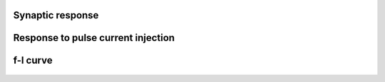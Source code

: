 Synaptic response
-----------------

.. figure:: https://raw.githubusercontent.com/nest/nestml/master/doc/models_library/nestml_psp_[aeif_cond_alpha_neuron].png
   :alt: aeif_cond_alpha_neuron postsynaptic response

Response to pulse current injection
---------

.. figure:: https://raw.githubusercontent.com/nest/nestml/master/doc/models_library/nestml_current_pulse_response_[aeif_cond_alpha_neuron].png
   :alt: aeif_cond_alpha_neuron f-I curve

f-I curve
---------

.. figure:: https://raw.githubusercontent.com/nest/nestml/master/doc/models_library/nestml_fI_curve_[aeif_cond_alpha_neuron].png
   :alt: aeif_cond_alpha_neuron f-I curve

